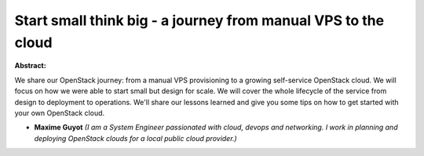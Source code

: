Start small think big - a journey from manual VPS to the cloud
~~~~~~~~~~~~~~~~~~~~~~~~~~~~~~~~~~~~~~~~~~~~~~~~~~~~~~~~~~~~~~

**Abstract:**

We share our OpenStack journey: from a manual VPS provisioning to a growing self-service OpenStack cloud. We will focus on how we were able to start small but design for scale. We will cover the whole lifecycle of the service from design to deployment to operations. We'll share our lessons learned and give you some tips on how to get started with your own OpenStack cloud.


* **Maxime Guyot** *(I am a System Engineer passionated with cloud, devops and networking. I work in planning and deploying OpenStack clouds for a local public cloud provider.)*
